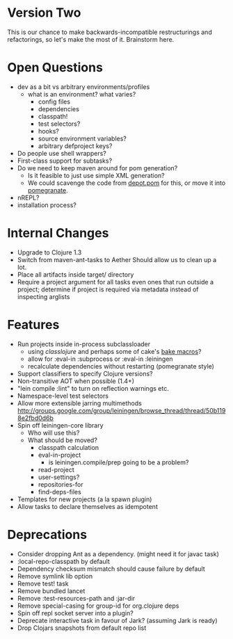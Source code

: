 * Version Two
  This is our chance to make backwards-incompatible restructurings and
  refactorings, so let's make the most of it. Brainstorm here.

* Open Questions
  - dev as a bit vs arbitrary environments/profiles
    - what is an environment? what varies?
      - config files
      - dependencies
      - classpath!
      - test selectors?
      - hooks?
      - source environment variables?
      - arbitrary defproject keys?
  - Do people use shell wrappers?
  - First-class support for subtasks?
  - Do we need to keep maven around for pom generation?
    - Is it feasible to just use simple XML generation?
    - We could scavenge the code from [[https://github.com/flatland/depot/blob/develop/src/depot/pom.clj][depot.pom]] for this, or move it into [[https://github.com/cemerick/pomegranate][pomegranate]].
  - nREPL?
  - installation process?

* Internal Changes
  - Upgrade to Clojure 1.3
  - Switch from maven-ant-tasks to Aether
    Should allow us to clean up a lot.
  - Place all artifacts inside target/ directory
  - Require a project argument for all tasks
    even ones that run outside a project; determine if project is
    required via metadata instead of inspecting arglists

* Features
  - Run projects inside in-process subclassloader
    - using [[github.com/flatland/classlojure][classlojure]] and perhaps some of cake's [[https://github.com/flatland/cake/blob/develop/src/cake/classloader.clj][bake macros]]?
    - allow for :eval-in :subprocess or :eval-in :leiningen
    - recalculate dependencies without restarting (pomegranate style)
  - Support classifiers to specify Clojure versions?
  - Non-transitive AOT when possible (1.4+)
  - "lein compile :lint" to turn on reflection warnings etc.
  - Namespace-level test selectors
  - Allow more extensible jarring multimethods
    http://groups.google.com/group/leiningen/browse_thread/thread/50b1198e2fbd0d6b
  - Spin off leiningen-core library
    - Who will use this?
    - What should be moved?
      - classpath calculation
      - eval-in-project
        - is leiningen.compile/prep going to be a problem?
      - read-project
      - user-settings?
      - repositories-for
      - find-deps-files
  - Templates for new projects (a la spawn plugin)
  - Allow tasks to declare themselves as idempotent

* Deprecations
  - Consider dropping Ant as a dependency.
    (might need it for javac task)
  - :local-repo-classpath by default
  - Dependency checksum mismatch should cause failure by default
  - Remove symlink lib option
  - Remove test! task
  - Remove bundled lancet
  - Remove :test-resources-path and :jar-dir
  - Remove special-casing for group-id for org.clojure deps
  - Spin off repl socket server into a plugin?
  - Deprecate interactive task in favour of Jark?
    (assuming Jark is ready)
  - Drop Clojars snapshots from default repo list
